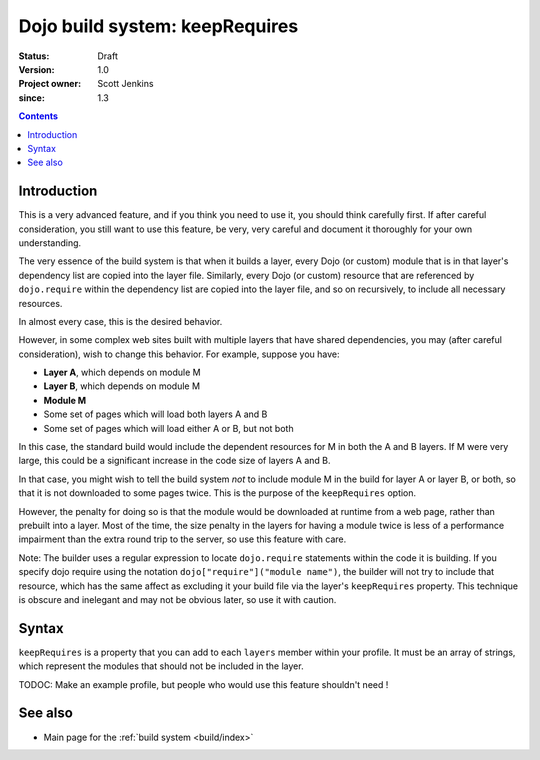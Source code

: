 .. _build/keepRequires:

==================================
Dojo build system:  keepRequires
==================================

:Status: Draft
:Version: 1.0
:Project owner: Scott Jenkins
:since: 1.3

.. contents::
   :depth: 3

Introduction
============

This is a very advanced feature, and if you think you need to use it, you should think carefully first.  If after careful consideration, you still want to use this feature, be very, very careful and document it thoroughly for your own understanding.

The very essence of the build system is that when it builds a layer, every Dojo (or custom) module that is in that layer's dependency list are copied into the layer file.  Similarly, every Dojo (or custom) resource that are referenced by ``dojo.require`` within the dependency list are copied into the layer file, and so on recursively, to include all necessary resources.

In almost every case, this is the desired behavior.

However, in some complex web sites built with multiple layers that have shared dependencies, you may (after careful consideration), wish to change this behavior.  For example, suppose you have:

* **Layer A**, which depends on module M
* **Layer B**, which depends on module M
* **Module M**
* Some set of pages which will load both layers A and B
* Some set of pages which will load either A or B, but not both

In this case, the standard build would include the dependent resources for M in both the A and B layers.  If M were very large, this could be a significant increase in the code size of layers A and B.

In that case, you might wish to tell the build system *not* to include module M in the build for layer A or layer B, or both, so that it is not downloaded to some pages twice.  This is the purpose of the ``keepRequires`` option.

However, the penalty for doing so is that the module would be downloaded at runtime from a web page, rather than prebuilt into a layer. Most of the time, the size penalty in the layers for having a module twice is less of a performance impairment than the extra round trip to the server, so use this feature with care.

Note:  The builder uses a regular expression to locate ``dojo.require`` statements within the code it is building.  If you specify dojo require using the notation ``dojo["require"]("module name")``, the builder will not try to include that resource, which has the same affect as excluding it your build file via the layer's ``keepRequires`` property.  This technique is obscure and inelegant and may not be obvious later, so use it with caution.

Syntax
======

``keepRequires`` is a property that you can add to each ``layers`` member within your profile.  It must be an array of strings, which represent the modules that should not be included in the layer.

TODOC:  Make an example profile, but people who would use this feature shouldn't need !

See also
========

* Main page for the :ref:`build system <build/index>`
